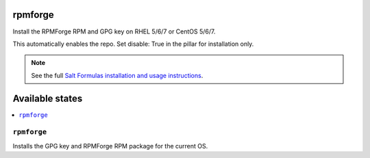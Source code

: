 rpmforge
====

Install the RPMForge RPM and GPG key on RHEL 5/6/7 or CentOS 5/6/7.

This automatically enables the repo.
Set disable: True in the pillar for installation only.

.. note::

    See the full `Salt Formulas installation and usage instructions
    <http://docs.saltstack.com/en/latest/topics/development/conventions/formulas.html>`_.

Available states
================

.. contents::
    :local:

``rpmforge``
--------

Installs the GPG key and RPMForge RPM package for the current OS.
